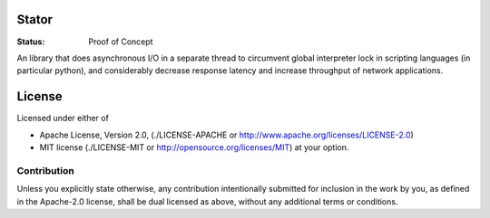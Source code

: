 ======
Stator
======

:Status: Proof of Concept

An library that does asynchronous I/O in a separate thread to circumvent
global interpreter lock in scripting languages (in particular python), and
considerably decrease response latency and increase throughput of network
applications.

=======
License
=======

Licensed under either of

* Apache License, Version 2.0,
  (./LICENSE-APACHE or http://www.apache.org/licenses/LICENSE-2.0)
* MIT license (./LICENSE-MIT or http://opensource.org/licenses/MIT)
  at your option.

------------
Contribution
------------

Unless you explicitly state otherwise, any contribution intentionally
submitted for inclusion in the work by you, as defined in the Apache-2.0
license, shall be dual licensed as above, without any additional terms or
conditions.

